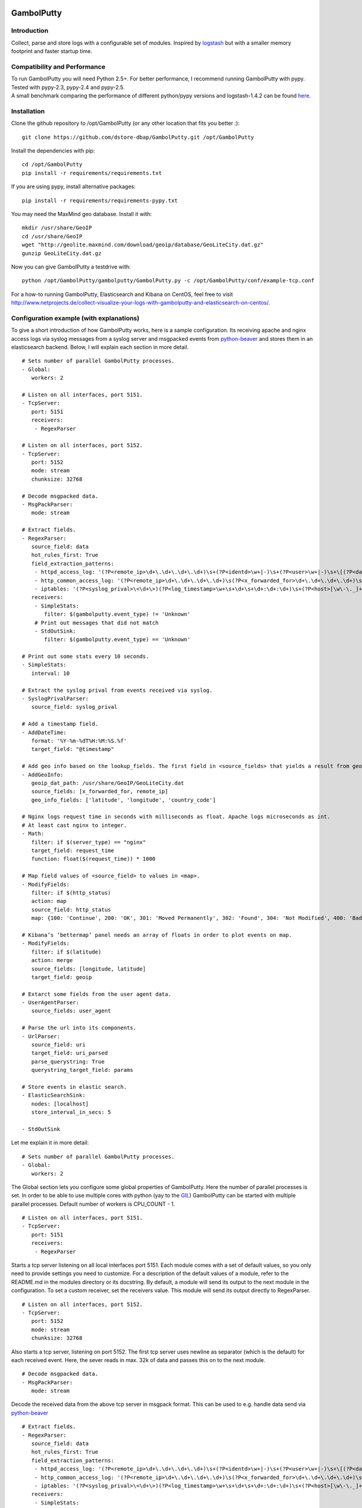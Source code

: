.. image:: https://travis-ci.org/dstore-dbap/GambolPutty.svg?branch=master
   :target: https://travis-ci.org/dstore-dbap/GambolPutty

GambolPutty
===========

Introduction
''''''''''''

Collect, parse and store logs with a configurable set of modules.
Inspired by `logstash <https://github.com/elasticsearch/logstash>`_ but
with a smaller memory footprint and faster startup time.

Compatibility and Performance
'''''''''''''''''''''''''''''
| To run GambolPutty you will need Python 2.5+. For better performance, I recommend running GambolPutty with pypy.
| Tested with pypy-2.3, pypy-2.4 and pypy-2.5.
| A small benchmark comparing the performance of different python/pypy versions and logstash-1.4.2 can be found `here  <http://www.netprojects.de/simple-benchmark-of-gambolputty/>`_.


Installation
''''''''''''

Clone the github repository to /opt/GambolPutty (or any other location that fits you better :):

::

     git clone https://github.com/dstore-dbap/GambolPutty.git /opt/GambolPutty

Install the dependencies with pip:

::

     cd /opt/GambolPutty
     pip install -r requirements/requirements.txt

If you are using pypy, install alternative packages:

::

    pip install -r requirements/requirements-pypy.txt

You may need the MaxMind geo database. Install it with:

::

    mkdir /usr/share/GeoIP
    cd /usr/share/GeoIP
    wget "http://geolite.maxmind.com/download/geoip/database/GeoLiteCity.dat.gz"
    gunzip GeoLiteCity.dat.gz

Now you can give GambolPutty a testdrive with:

::

    python /opt/GambolPutty/gambolputty/GambolPutty.py -c /opt/GambolPutty/conf/example-tcp.conf

For a how-to running GambolPutty, Elasticsearch and Kibana on CentOS, feel free to visit
http://www.netprojects.de/collect-visualize-your-logs-with-gambolputty-and-elasticsearch-on-centos/.

Configuration example (with explanations)
'''''''''''''''''''''''''''''''''''''''''

To give a short introduction of how GambolPutty works, here is a sample
configuration.
Its receiving apache and nginx access logs via syslog messages from a
syslog server and msgpacked events from
`python-beaver <https://github.com/josegonzalez/python-beaver>`_ and
stores them in an elasticsearch backend.
Below, I will explain each section in more detail.

::

    # Sets number of parallel GambolPutty processes.
    - Global:
       workers: 2

    # Listen on all interfaces, port 5151.
    - TcpServer:
       port: 5151
       receivers:
        - RegexParser

    # Listen on all interfaces, port 5152.
    - TcpServer:
       port: 5152
       mode: stream
       chunksize: 32768

    # Decode msgpacked data.
    - MsgPackParser:
       mode: stream

    # Extract fields.
    - RegexParser:
       source_field: data
       hot_rules_first: True
       field_extraction_patterns:
        - httpd_access_log: '(?P<remote_ip>\d+\.\d+\.\d+\.\d+)\s+(?P<identd>\w+|-)\s+(?P<user>\w+|-)\s+\[(?P<datetime>\d+\/\w+\/\d+:\d+:\d+:\d+\s.\d+)\]\s+\"(?P<url>.*)\"\s+(?P<http_status>\d+)\s+(?P<bytes_send>\d+)'
        - http_common_access_log: '(?P<remote_ip>\d+\.\d+\.\d+\.\d+)\s(?P<x_forwarded_for>\d+\.\d+\.\d+\.\d+)\s(?P<identd>\w+|-)\s(?P<user>\w+|-)\s\[(?P<datetime>\d+\/\w+\/\d+:\d+:\d+:\d+\s.\d+)\]\s\"(?P<url>.*)\"\s(?P<http_status>\d+)\s(?P<bytes_send>\d+)'
        - iptables: '(?P<syslog_prival>\<\d+\>)(?P<log_timestamp>\w+\s+\d+\s+\d+:\d+:\d+)\s+(?P<host>[\w\-\._]+)\s+kernel:.*?\ iptables\ (?P<iptables_action>.*?)\ :\ IN=(?P<iptables_in_int>.*?)\ OUT=(?P<iptables_out_int>.*?)\ SRC=(?P<iptables_src>.*?)\ DST=(?P<iptables_dst>.*?)\ LEN=(?P<iptables_len>.*?)\ .*?PROTO=(?P<iptables_proto>.*?)\ SPT=(?P<iptables_spt>.*?)\ DPT=(?P<iptables_dpt>.*?)\ WINDOW=.*'
       receivers:
        - SimpleStats:
           filter: $(gambolputty.event_type) != 'Unknown'
        # Print out messages that did not match
        - StdOutSink:
           filter: $(gambolputty.event_type) == 'Unknown'

    # Print out some stats every 10 seconds.
    - SimpleStats:
       interval: 10

    # Extract the syslog prival from events received via syslog.
    - SyslogPrivalParser:
       source_field: syslog_prival

    # Add a timestamp field.
    - AddDateTime:
       format: '%Y-%m-%dT%H:%M:%S.%f'
       target_field: "@timestamp"

    # Add geo info based on the lookup_fields. The first field in <source_fields> that yields a result from geoip will be used.
    - AddGeoInfo:
       geoip_dat_path: /usr/share/GeoIP/GeoLiteCity.dat
       source_fields: [x_forwarded_for, remote_ip]
       geo_info_fields: ['latitude', 'longitude', 'country_code']

    # Nginx logs request time in seconds with milliseconds as float. Apache logs microseconds as int.
    # At least cast nginx to integer.
    - Math:
       filter: if $(server_type) == "nginx"
       target_field: request_time
       function: float($(request_time)) * 1000

    # Map field values of <source_field> to values in <map>.
    - ModifyFields:
       filter: if $(http_status)
       action: map
       source_field: http_status
       map: {100: 'Continue', 200: 'OK', 301: 'Moved Permanently', 302: 'Found', 304: 'Not Modified', 400: 'Bad Request', 401: 'Unauthorized', 403: 'Forbidden', 404: 'Not Found', 500: 'Internal Server Error', 502: 'Bad Gateway'}

    # Kibana’s ‘bettermap’ panel needs an array of floats in order to plot events on map.
    - ModifyFields:
       filter: if $(latitude)
       action: merge
       source_fields: [longitude, latitude]
       target_field: geoip

    # Extarct some fields from the user agent data.
    - UserAgentParser:
       source_fields: user_agent

    # Parse the url into its components.
    - UrlParser:
       source_field: uri
       target_field: uri_parsed
       parse_querystring: True
       querystring_target_field: params

    # Store events in elastic search.
    - ElasticSearchSink:
       nodes: [localhost]
       store_interval_in_secs: 5

    - StdOutSink

Let me explain it in more detail:

::

    # Sets number of parallel GambolPutty processes.
    - Global:
       workers: 2

The Global section lets you configure some global properties of
GambolPutty. Here the number of parallel processes is set. In order to
be able to use multiple cores with python (yay to the
`GIL <http://www.dabeaz.com/GIL/>`_) GambolPutty can be started with
multiple parallel processes.
Default number of workers is CPU\_COUNT - 1.

::

    # Listen on all interfaces, port 5151.
    - TcpServer:
       port: 5151
       receivers:
        - RegexParser

Starts a tcp server listening on all local interfaces port 5151. Each
module comes with a set of default values, so you only need to provide
settings you need to customize.
For a description of the default values of a module, refer to the
README.md in the modules directory or its docstring.
By default, a module will send its output to the next module in the
configuration. To set a custom receiver, set the receivers value.
This module will send its output directly to RegexParser.

::

    # Listen on all interfaces, port 5152.
    - TcpServer:
       port: 5152
       mode: stream
       chunksize: 32768

Also starts a tcp server, listening on port 5152. The first tcp server
uses newline as separator (which is the default) for each received
event.
Here, the sever reads in max. 32k of data and passes this on to the next
module.

::

    # Decode msgpacked data.
    - MsgPackParser:
       mode: stream

Decode the received data from the above tcp server in msgpack format.
This can be used to e.g. handle data send via
`python-beaver <https://github.com/josegonzalez/python-beaver>`_

::

    # Extract fields.
    - RegexParser:
       source_field: data
       hot_rules_first: True
       field_extraction_patterns:
        - httpd_access_log: '(?P<remote_ip>\d+\.\d+\.\d+\.\d+)\s+(?P<identd>\w+|-)\s+(?P<user>\w+|-)\s+\[(?P<datetime>\d+\/\w+\/\d+:\d+:\d+:\d+\s.\d+)\]\s+\"(?P<url>.*)\"\s+(?P<http_status>\d+)\s+(?P<bytes_send>\d+)'
        - http_common_access_log: '(?P<remote_ip>\d+\.\d+\.\d+\.\d+)\s(?P<x_forwarded_for>\d+\.\d+\.\d+\.\d+)\s(?P<identd>\w+|-)\s(?P<user>\w+|-)\s\[(?P<datetime>\d+\/\w+\/\d+:\d+:\d+:\d+\s.\d+)\]\s\"(?P<url>.*)\"\s(?P<http_status>\d+)\s(?P<bytes_send>\d+)'
        - iptables: '(?P<syslog_prival>\<\d+\>)(?P<log_timestamp>\w+\s+\d+\s+\d+:\d+:\d+)\s+(?P<host>[\w\-\._]+)\s+kernel:.*?\ iptables\ (?P<iptables_action>.*?)\ :\ IN=(?P<iptables_in_int>.*?)\ OUT=(?P<iptables_out_int>.*?)\ SRC=(?P<iptables_src>.*?)\ DST=(?P<iptables_dst>.*?)\ LEN=(?P<iptables_len>.*?)\ .*?PROTO=(?P<iptables_proto>.*?)\ SPT=(?P<iptables_spt>.*?)\ DPT=(?P<iptables_dpt>.*?)\ WINDOW=.*'
       receivers:
        - SimpleStats:
           filter: $(gambolputty.event_type) != 'Unknown'
        # Print out messages that did not match
        - StdOutSink:
           filter: $(gambolputty.event_type) == 'Unknown'

Use regular expressions to extract fields from a log event.
source\_field sets the field to apply the regex to.
With hot\_rules\_first set to True, the expressions will be applied in
order of their hit counts.
httpd\_access\_log will set the event type to "httpd\_access\_log" if
the expression matches.
Named groups are used to set the field names. Grok patterns from
Logstash can also be used.
In the receivers section, we can find output filters. These can be used
to only send selected events to the receiving module.
As to the notation of event fields in such filters, please refer to the
"Event field notation" section later in this document.
In this example the output filter uses the event metadata gambolputty
field. This data is set by GambolPutty for every event received and
would look like this:

::

       'gambolputty': {'event_id': '90818a85f3aa3af302390bbe77fbc1c87800',
                       'event_type': 'Unknown',
                       'pid': 7800,
                       'received_by': 'vagrant-centos65.vagrantup.com',
                       'received_from': '127.0.0.1:61430',
                       'source_module': 'TcpServer'}}

This data is stored in a separate field to make it easier to drop it
prior to store it in some backend.

::

    # Print out some stats every 10 seconds.
    - SimpleStats:
       interval: 10

Prints out some simple stats every interval seconds.

::

    # Extract the syslog prival from events received via syslog.
    - SyslogPrivalParser:
       source_field: syslog_prival

Parses syslog prival values to human readable ones based on
`RFC5424 <http://tools.ietf.org/html/rfc5424>`_.

::

    # Add a timestamp field.
    - AddDateTime:
       format: '%Y-%m-%dT%H:%M:%S.%f'
       target_field: "@timestamp"

Adds a timestamp field to the event. When you want to use kibana to view
your event data, this field is required.

::

    # Add geo info based on the lookup_fields. The first field in <source_fields> that yields a result from geoip will be used.
    - AddGeoInfo:
       geoip_dat_path: /usr/share/GeoIP/GeoLiteCity.dat
       source_fields: [x_forwarded_for, remote_ip]
       geo_info_fields: ['latitude', 'longitude', 'country_code']

Adds geo information fields to the event based on ip addresses found in
source\_fields. The first ip address in source\_fields that yields a
result will be used.

::

    # Nginx logs request time in seconds with milliseconds as float. Apache logs microseconds as int.
    # At least cast nginx to integer.
    - Math:
       filter: if $(server_type) == "nginx"
       target_field: request_time
       function: float($(request_time)) * 1000

As it says in the comment. Nginx and apache use different time formats
for the request time field. This module lets you adjust the field to
accommodate for that.
Also an input filter is used here. Only matching events will be modified
by this module.

::

    # Map field values of <source_field> to values in <map>.
    - ModifyFields:
       filter: if $(http_status)
       action: map
       source_field: http_status
       map: {100: 'Continue', 200: 'OK', 301: 'Moved Permanently', 302: 'Found', 304: 'Not Modified', 400: 'Bad Request', 401: 'Unauthorized', 403: 'Forbidden', 404: 'Not Found', 500: 'Internal Server Error', 502: 'Bad Gateway'}

This module shows how you can map event fields to new values. In this
example numeric http status codes are mapped to human readable values.

::

    # Kibana’s ‘bettermap’ panel needs an array of floats in order to plot events on map.
    - ModifyFields:
       filter: if $(latitude)
       action: merge
       source_fields: [longitude, latitude]
       target_field: geoip

Kibanas bettermap module expects the geodata to be found in one single
field. With this module the fields longitude and latitude are merged
into the geoip field.

::

    # Extarct some fields from the user agent data.
    - UserAgentParser:
       source_fields: user_agent
       target_field: user_agent_info

Extract user agent information from the user\_agent field. This module
will set fields like user\_agent\_info.bot,
user\_agent\_info.browser.name etc.

::

    # Parse the url into its components.
    - UrlParser:
       source_field: uri
       target_field: uri_parsed
       parse_querystring: True
       querystring_target_field: params

Extract details from the uri field. This module will set fields like
uri\_parsed.scheme, uri\_parsed.path, uri\_parsed.query etc.

::

    # Store events in elastic search.
    - ElasticSearchSink:
       nodes: [localhost]
       store_interval_in_secs: 5

Send the received events to elasticsearch servers. nodes will set the
nodes to connect to.

::

    - StdOutSink

Events received by this module will be printed out to stdout. The
RegexParser module was configured to send unmatched events to this
module.

The different modules can be combined in any order.

To run GambolPutty you will need Python 2.5+.
For better performance I recommend running GambolPutty with pypy. Tested
with pypy-2.0.2, pypy-2.2.1, pypy-2.3 and pypy-2.4.
For IPC ZeroMq is used instead of the default multiprocessing.Queue.
This resulted in nearly 3 times of the performance with
multiprocessing.Queue.

Working modules
'''''''''''''''

Event inputs
^^^^^^^^^^^^

-  ElasticSearch, get documents from elasticsearch.
-  Kafka, receive events from apache kafka.
-  NmapScanner, scan network with nmap and emit result as new event.
-  RedisChannel, read events from redis channels.
-  RedisList, read events from redis lists.
-  Sniffer, sniff network traffic.
-  Spam, what it says on the can - spams GambolPutty for testing.
-  StdIn, read stream from standard in.
-  TcpServer, read stream from a tcp socket.
-  UdpServer, read data from udp socket.
-  UnixSocket, read stream from a named socket on unix like systems.
-  Zmq, read events from a zeromq.

Event parsers
^^^^^^^^^^^^^

-  CollectdParser, parse collectd binary protocol data.
-  CSVParser, parse a char separated string.
-  InflateParser, inflates any fields with supported compression codecs.
-  JsonParser, parse a json formatted string.
-  LineParser, split lines at a seperator and emit each line as new
   event.
-  MsgPackParser, parse a msgpack encoded string.
-  RegexParser, parse a string using regular expressions and named
   capturing groups.
-  SyslogPrivalParser, parse the syslog prival value (RFC5424).
-  UrlParser, parse the query string from an url.
-  UserAgentParser, parse a http user agent string.
-  XPathParser, parse an XML document via an xpath expression.

Event modifiers
^^^^^^^^^^^^^^^

-  AddDateTime, adds a timestamp field.
-  AddDnsLookup. adds dns data.
-  AddGeoInfo, adds geo info fields.
-  DropEvent, discards event.
-  ExecPython, execute custom python code.
-  Facet, collect all encountered variations of en event value over a
   configurable period of time.
-  HttpRequest, execute an arbritrary http request and store result.
-  Math, execute arbitrary math functions.
-  MergeEvent, merge multiple events to one single event.
-  ModifyFields, some methods to change extracted fields, e.g. insert,
   delete, replace, castToInteger etc.
-  Permutate, takes a list in the event data emits events for all
   possible permutations of that list.

Outputs
^^^^^^^

-  DevNullSink, discards all data that it receives.
-  ElasticSearchSink, stores data entries in an elasticsearch index.
-  FileSink, store events in a file.
-  GraphiteSink, send metrics to graphite server.
-  LoggerSink, sends data to gambolputty internal logger for output.
-  RedisChannelSink, publish incoming events to redis channel.
-  RedisListSink, publish incoming events to redis list.
-  StdOutSink, prints all received data to standard out.
-  SyslogSink, send events to syslog.
-  WebHdfsSink, store events in hdfs via webhdfs.
-  ZmqSink, sends incoming event to zeromq.

Misc modules
^^^^^^^^^^^^

-  EventBuffer, store received events in a persistent backend until the
   event was successfully handled.
-  KeyValueStore, simple wrapper around the python simplekv module.
-  RedisStore, use redis to store and retrieve values, e.g. to store the
   result of the XPathParser modul.
-  SimpleStats, simple statistic module just for event rates etc.
-  Statistics, more versatile. Configurable fields for collecting
   statistic data.
-  Tarpit, slows event propagation down - for testing.
-  Throttle, throttle event count over a given time period.

Cluster modules
^^^^^^^^^^^^^^^

-  Pack, base pack module. Handles pack leader and pack member
   discovery.
-  PackConfiguration, syncs leader configuration to pack members.

Webserver modules
^^^^^^^^^^^^^^^^^

-  WebGui, a web interface to GambolPutty.
-  WebserverTornado, base webserver module. Handles all incoming
   requests.

Event flow basics
'''''''''''''''''

-  an input module receives an event.
-  the event data will be wrapped in a default event dictionary of the
   following structure: { "data": payload, "gambolputty": { "event\_id":
   unique event id, "event\_type": "Unknown", "received\_from": ip
   address of sender, "source\_module": caller\_class\_name, } }
-  the input module sends the new event to its receivers. Either by
   adding it to a queue or by calling the receivers handleEvent method.
-  if no receivers are configured, the next module in config will be the
   default receiver.
-  each following module will process the event via its handleEvent
   method and pass it on to its receivers.
-  each module can have an input filter and an output filter to manage
   event propagation through the modules.
-  output modules can not have receivers.

Configuration basics
''''''''''''''''''''

The configuration is stored in a yaml formatted file. Each module
configuration follows the same pattern:

::

    - SomeModuleName:
        id: AliasModuleName                     # <default: ""; type: string; is: optional>
        filter: if $(cache_status) == "-"
        add_fields: {'my_new_field': 'my_new_value'}
        delete_fields: ['drop_this_field', 'drop_that_field']
        event_type: my_custom_type
        receivers:
         - ModuleName
         - ModuleAlias:
             filter: if $('event_type') == 'httpd_access_log'

-  module: specifies the module name and maps to the class name of the
   module.
-  id: use to set an alias name if you run more than just one instance
   of a module.
-  filter: apply a filter to incoming events. Only matching events will
   be handled by this module.
-  add\_fields: if the event is handled by the module add this fields to
   the event.
-  delete\_fields: if the event is handled by the module delete this
   fields from the event.
-  event\_type: if the event is handled by the module set event\_type to
   this value.
-  receivers: ModuleName or id of the receiving modules. If a filter is
   provided, only matching events will be send to receiver. If no
   receivers are configured, the next module in config will be the
   default receiver.

For modules that support the storage of intermediate values in redis: \*
configuration['redis-client']: name of the redis client as set in the
configuration. \* configuration['redis-key']: key used to store the data
in redis. \* configuration['redis-ttl']: ttl of the stored data in
redis.

For configuration details of each module refer to its docstring.

Event field notation
''''''''''''''''''''

The following examples refer to this event data:

::

    {'bytes_send': '3395',
     'data': '192.168.2.20 - - [28/Jul/2006:10:27:10 -0300] "GET /wiki/Monty_Python/?spanish=inquisition HTTP/1.0" 200 3395\n',
     'datetime': '28/Jul/2006:10:27:10 -0300',
     'gambolputty': {
                    'event_id': '715bd321b1016a442bf046682722c78e',
                    'event_type': 'httpd_access_log',
                    "received_from": '127.0.0.1',
                    "source_module": 'StdIn',
      },
     'http_status': '200',
     'identd': '-',
     'remote_ip': '192.168.2.20',
     'url': 'GET /wiki/Monty_Python/?spanish=inquisition HTTP/1.0',
     'fields': ['nobody', 'expects', 'the'],
     'params':  { u'spanish': [u'inquisition']},
     'user': '-'}

Notation in configuration fields like source\_field or target\_field
^^^^^^^^^^^^^^^^^^^^^^^^^^^^^^^^^^^^^^^^^^^^^^^^^^^^^^^^^^^^^^^^^^^^

Just use the field name. If referring to a nested dict or a list, use
dots:

::

    - RegexParser:
        source_field: fields.2

    - RegexParser:
        source_field: params.spanish

Notation in strings
^^^^^^^^^^^^^^^^^^^

Use $(variable\_name) notation. If referring to a nested dict or a list,
use dots:

::

    - ElasticSearchSink:
        index_name: 1perftests
        doc_id: $(fields.0)-$(params.spanish.0)

Notation in module filters
^^^^^^^^^^^^^^^^^^^^^^^^^^

Use $(variable\_name) notation. If referring to a nested dict, use dots:

::

    - StdOutSink:
        filter: if $(fields.0) == "nobody" and $(params.spanish.0) == 'inquisition'

Filters
-------

Modules can have an input filter:

::

    - StdOutSink:
        filter: if $(remote_ip) == '192.168.2.20' and re.match('^GET', $(url))

Modules can have an output filter:

::

    - RegexParser:
        ...
        receivers:
          - StdOutSink:
              filter: if $(remote_ip) == '192.168.2.20' and re.match('^GET', $(url))

Simple example to get you started
'''''''''''''''''''''''''''''''''

::

    echo '192.168.2.20 - - [28/Jul/2006:10:27:10 -0300] "GET /cgi-bin/try/ HTTP/1.0" 200 3395' | python GambolPutty.py -c ./conf/example-stdin.conf

This should produce the following output:

::

    {'bytes_send': '3395',
     'data': '192.168.2.20 - - [28/Jul/2006:10:27:10 -0300] "GET /cgi-bin/try/ HTTP/1.0" 200 3395\n',
     'datetime': '28/Jul/2006:10:27:10 -0300',
     'gambolputty': {
                    'event_id': 'c9f9615a935869ccbaf401108070bfb3',
                    'event_type': 'httpd_access_log',
                    "received_from": '127.0.0.1',
                    "source_module": 'StdIn',
      },
     'http_status': '200',
     'identd': '-',
     'message_type': 'httpd_access_log',
     'url': 'GET /cgi-bin/try/ HTTP/1.0',
     'user': '-'}

For a more complex configuration refer to the
gambolputty.conf.tcp-example configuration file in the conf folder.

For a small how-to running GambolPutty on CentOS, feel free to visit
http://www.netprojects.de/collect-visualize-your-logs-with-gambolputty-and-elasticsearch-on-centos/.

A rough sketch for using GambolPutty with syslog-ng
'''''''''''''''''''''''''''''''''''''''''''''''''''

Send e.g. apache access logs to syslog (/etc/httpd/conf/httpd.conf):

::

    ...
    CustomLog "| /usr/bin/logger -p local1.info -t apache2" common
    ...

Configure the linux syslog-ng service to send data to a tcp address
(/etc/syslog-ng.conf):

::

    ...
    destination d_gambolputty { tcp( localhost port(5151) ); };
    filter f_httpd_access { facility(local1); };
    log { source(s_sys); filter(f_httpd_access); destination(d_gambolputty); flags(final);};
    ... 

Configure GambolPutty to listen on localhost
5151(./conf/gambolputty.conf):

::

    ...
    - TcpServer:
        interface: localhost
        port: 5151
    ...

